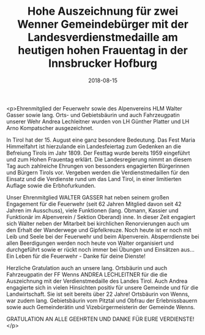 #+TITLE: Hohe Auszeichnung für zwei Wenner Gemeindebürger mit der Landesverdienstmedaille am heutigen hohen Frauentag in der Innsbrucker Hofburg
#+DATE: 2018-08-15
#+FACEBOOK_URL: https://facebook.com/ffwenns/posts/2189877781087335

<p>Ehrenmitglied der Feuerwehr sowie des Alpenvereins HLM Walter Gasser sowie lang. Orts- und Gebietsbäurin und auch Fahrzeugpatin unserer Wehr Andrea Lechleitner wurden von LH Günther Platter und LH Arno Kompatscher ausgezeichnet.

In Tirol hat der 15. August eine ganz besondere Bedeutung. Das Fest Maria Himmelfahrt ist hierzulande ein Landesfeiertag zum Gedenken an die Befreiung Tirols im Jahr 1809. Der Festtag wurde bereits 1959 eingeführt und zum Hohen Frauentag erklärt. Die Landesregierung nimmt an diesem Tag auch zahlreiche Ehrungen von bessonders engagierten Bürgerinnen und Bürgern Tirols vor. Vergeben werden die Verdienstmedaillen für den Einsatz und die Verdienste rund um das Land Tirol, in einer limitierten Auflage sowie die Erbhofurkunden.

Unser Ehrenmitglied WALTER GASSER hat neben seinem großen Engagement für die Feuerwehr (seit 62 Jahren Mitglied davon seit 42 Jahren im Ausschuss), viele Funktionen (lang. Obmann, Kassier und Funktionär im Alpenverein / Sektion Oberand) inne. In dieser Zeit engagiert sich Walter neben der Mitarbeit bei kirchlichen Renorvierungen auch um den Erhalt der Wanderwege und Gipfelkreuze.
Noch heute ist er noch mit Leib und Seele bei der Feuerwehr und beim Alpenverein. Absperrdienste bei allen Beerdigungen werden noch heute von Walter organisiert und durchgeführt sowie er rückt noch immer bei Übungen und Einsätzen aus... Ein Leben für die Feuerwehr - Danke für deine Dienste!

Herzliche Gratulation auch an unsere lang. Ortsbäurin und auch Fahrzeugpatin der FF Wenns ANDREA LECHLEITNER für die die Auszeichnung mit der Verdienstmedaille des Landes Tirol. Auch Andrea engagierte sich in vielen Hinsichten positiv für unsere Gemeinde und für die Landwirtschaft. Sie ist seit bereits über 22 Jahre! Ortsbäurin von Wenns, war zudem lang. Gebietsbäurin vom Pitztal und Obfrau der Erlebnissbauern sowie auch Gemeinderätin und Vizebürgermeisterin der Gemeinde Wenns. 

GRATULATION AN ALLE GEEHRTEN UND DANKE FÜR EURE VERDIENSTE!</p>
